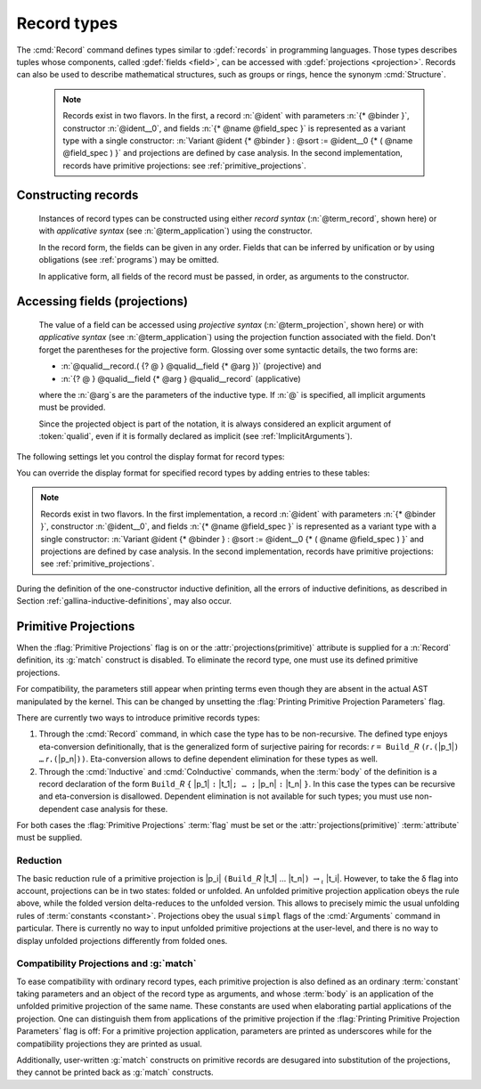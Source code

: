.. _record-types:

Record types
----------------

The :cmd:`Record` command defines types similar to :gdef:`records`
in programming languages. Those types describes tuples whose
components, called :gdef:`fields <field>`, can be accessed with
:gdef:`projections <projection>`. Records can also be used to describe
mathematical structures, such as groups or rings, hence the
synonym :cmd:`Structure`.

.. _record_grammar:

.. cmd:: {| Record | Structure } @record_definition
   :name: Record; Structure

   .. insertprodn record_definition field_spec

   .. prodn::
      record_definition ::= {? > } @ident_decl {* @binder } {? : @sort } {? := {? @ident } %{ {*; @record_field } {? ; } %} {? as @ident } }
      record_field ::= {* #[ {*, @attribute } ] } @name {? @field_spec } {? %| @natural }
      field_spec ::= {* @binder } @of_type
      | {* @binder } := @term
      | {* @binder } @of_type := @term

   Defines a non-recursive record type, creating projections for each field
   that has a name other than `_`. The field body and type can depend on previous
   fields, so the order of fields in the definition may matter.

   Use the :cmd:`Inductive` and :cmd:`CoInductive` commands to define recursive
   (inductive or coinductive) records.  These commands also permit defining
   mutually inductive or coinductive records, provided all of
   the types in the block are records.  These commands automatically generate
   induction schemes.  Enable the :flag:`Nonrecursive Elimination Schemes` flag
   to enable automatic generation of elimination schemes for :cmd:`Record`.
   See :ref:`proofschemes-induction-principles`.

   :n:`{? > }`
     If specified, the constructor is declared as
     a coercion from the class of the last field type to the record name
     (this may fail if the uniform inheritance condition is not
     satisfied). See :ref:`coercions`.

   :n:`@ident_decl`
     The :n:`@ident` within is the name of the record.

   :n:`{* @binder }`
     :n:`@binder`\s may be used to declare the *parameters* of the record.

   :n:`: @sort`
     The sort the record belongs to.  The default is :n:`Type`.

   :n:`:= {? @ident }`
     :n:`@ident` is the name of the record constructor.  If omitted,
     the name defaults to :n:`Build_@ident` where :n:`@ident` is the record name.

   :n:`as {? @ident}`
     Specifies the name used to refer to the argument corresponding to the
     record in the type of projections.

     .. todo PR: clarify above description, maybe give an example

   In :n:`@record_field`:

     :n:`@attribute`, if specified, can only be :n:`canonical`.

     :n:`@name` is the field name.  Since field names define projections, you can't
     reuse the same field name in two different records in the same scope.  This
     :ref:`example <reuse_field_name>` shows how to use the reuse the same field
     name in multiple records.

     :n:`@field_spec` can be omitted only when the type of the field can be inferred
     from other fields. For example: the type of :n:`n` can be inferred from
     :n:`npos` in :n:`Record positive := { n; npos : 0 < n }`.

     :n:`| @natural`
       Specifies the priority of the field.  It is only allowed in :cmd:`Class` commands.

   In :n:`@field_spec`:

     - :n:`{+ @binder } : @of_type` is equivalent to
       :n:`forall {+ @binder } , @of_type`

     - :n:`{* @binder } := @term` is equivalent to
       :n:`fun {* @binder } => @term`

     - :n:`{* @binder } @of_type := @term` is equivalent to
       :n:`forall {* @binder } , @type := fun {* @binder } => @term`

     :n:`:= @term`, if present, gives the value of the field, which may depend
     on the fields that appear before it.  Since their values are already defined,
     such fields cannot be specified when constructing a record.

   The :cmd:`Record` command supports the :attr:`universes(polymorphic)`,
   :attr:`universes(template)`, :attr:`universes(cumulative)`,
   :attr:`private(matching)` and :attr:`projections(primitive)` attributes.

   .. example:: Defining a record

      The set of rational numbers may be defined as:

      .. coqtop:: reset all

         Record Rat : Set := mkRat
          { negative : bool
          ; top : nat
          ; bottom : nat
          ; Rat_bottom_nonzero : 0 <> bottom
          ; Rat_irreducible :
              forall x y z:nat, (x * y) = top /\ (x * z) = bottom -> x = 1
          }.

      The :n:`Rat_*` fields depend on :n:`top` and :n:`bottom`.
      :n:`Rat_bottom_nonzero` is a proof that :n:`bottom` (the denominator)
      is not zero.  :n:`Rat_irreducible` is a proof that the fraction is in
      lowest terms.

.. _reuse_field_name:

   .. example:: Reusing a field name in multiple records

      .. coqtop:: in

         Module A. Record R := { f : nat }. End A.
         Module B. Record S := { f : nat }. End B.

      .. coqtop:: all

         Check {| A.f := 0 |}.
         Check {| B.f := 0 |}.

   .. todo below: huh?  Hugo sez "the model to think about primitive projections
      is not fully stabilized"

   .. note:: Records exist in two flavors. In the first,
      a record :n:`@ident` with parameters :n:`{* @binder }`,
      constructor :n:`@ident__0`, and fields :n:`{* @name @field_spec }`
      is represented as a variant type with a single
      constructor: :n:`Variant @ident {* @binder } : @sort := @ident__0
      {* ( @name @field_spec ) }` and projections are defined by case analysis.
      In the second implementation, records have
      primitive projections: see :ref:`primitive_projections`.

Constructing records
~~~~~~~~~~~~~~~~~~~~

   .. insertprodn term_record field_def

   .. prodn::
      term_record ::= %{%| {*; @field_def } {? ; } %|%}
      field_def ::= @qualid {* @binder } := @term

   Instances of record types can be constructed using either *record syntax*
   (:n:`@term_record`, shown here) or with *applicative syntax* (see :n:`@term_application`)
   using the constructor.

   In the record form, the fields can be given in any order.  Fields that can be
   inferred by unification or by using obligations (see :ref:`programs`) may be omitted.

   In applicative form, all fields of the record must be passed, in order,
   as arguments to the constructor.

   .. example:: Constructing 1/2 as a record

      Constructing the rational :math:`1/2` using either the record or applicative syntax:

      .. coqtop:: in

         Theorem one_two_irred : forall x y z:nat, x * y = 1 /\ x * z = 2 -> x = 1.
         Admitted.

         (* Record form: top and bottom can be inferred from other fields *)
         Definition half :=
           {| negative := false;
              Rat_bottom_nonzero := O_S 1;
              Rat_irreducible := one_two_irred |}.

         (* Applicative form: use the constructor and provide values for all the fields
            in order.  "mkRat" is the Record command *)
         Definition half' := mkRat true 1 2 (O_S 1) one_two_irred.

Accessing fields (projections)
~~~~~~~~~~~~~~~~~~~~~~~~~~~~~~

   .. insertprodn term_projection term_projection

   .. prodn::
      term_projection ::= @term0 .( @qualid {? @univ_annot } {* @arg } )
      | @term0 .( @ @qualid {? @univ_annot } {* @term1 } )

   The value of a field can be accessed using *projective syntax* (:n:`@term_projection`,
   shown here) or with *applicative syntax* (see :n:`@term_application`) using the
   projection function associated with the field.  Don't forget the parentheses for the
   projective form.
   Glossing over some syntactic details, the two forms are:

   - :n:`@qualid__record.( {? @ } @qualid__field {* @arg })` (projective) and

   - :n:`{? @ } @qualid__field {* @arg } @qualid__record` (applicative)

   where the :n:`@arg`\s are the parameters of the inductive type.  If :n:`@` is
   specified, all implicit arguments must be provided.

   Since the projected object is part of the notation, it is always
   considered an explicit argument of :token:`qualid`, even if it is
   formally declared as implicit (see :ref:`ImplicitArguments`).

   .. exn:: @ident cannot be defined because it is informative and @ident is not

      For example, :n:`Record foo:Prop := { x:Type }` generates the message
      "x cannot be defined ... and foo is not".  Proofs (objects of sort :n:`Prop`)
      are supposed to be non-distinguishable.  If you have two inhabitants of
      :n:`Type`, such as :n:`%{%| x := nat %|%}` and :n:`%{%| x := bool %|%}`, they are
      distinguishable (i.e. informative) and are therefore prohibited.

   .. example:: Accessing record fields

      Let us project fields of a record, using either the applicative or projection syntax:

      .. coqtop:: all

         (* projection form *)
         Eval compute in half.(top).

      .. coqtop: in

         Goal True.

      .. coqtop: all

         let x := eval compute in half.(top) in idtac x.

         (* applicative form *)
         Eval compute in top half.
         Eval compute in bottom half.
         Eval compute in Rat_bottom_nonzero half.

   .. example:: Matching on records

      .. coqtop:: all

         Eval compute in (
           match half with
           | {| negative := false; top := n |} => n
           | _ => 0
           end).

   .. example:: Accessing anonymous record fields with match

      .. coqtop:: in

         Record T := const { _ : nat }.
         Definition gett x := match x with const n => n end.
         Definition inst := const 3.

      .. coqtop:: all

         Eval compute in gett inst.


The following settings let you control the display format for record types:

.. flag:: Printing Records

   When this :term:`flag` is on (this is the default),
   use the record syntax (shown above) as the default display format.

You can override the display format for specified record types by adding entries to these tables:

.. table:: Printing Record @qualid

   This :term:`table` specifies a set of qualids which are displayed as records.  Use the
   :cmd:`Add` and :cmd:`Remove` commands to update the set of qualids.

.. table:: Printing Constructor @qualid

   This :term:`table` specifies a set of qualids which are displayed as constructors.  Use the
   :cmd:`Add` and :cmd:`Remove` commands to update the set of qualids.

.. flag:: Printing Projections

   This :term:`flag` activates the dot notation for printing (off by default).

   .. example::

      .. coqtop:: all

         Set Printing Projections.
         Check top half.

.. note:: Records exist in two flavors. In the first
   implementation, a record :n:`@ident` with parameters :n:`{* @binder }`,
   constructor :n:`@ident__0`, and fields :n:`{* @name @field_spec }`
   is represented as a variant type with a single
   constructor: :n:`Variant @ident {* @binder } : @sort := @ident__0
   {* ( @name @field_spec ) }` and projections are defined by case analysis.
   In the second implementation, records have
   primitive projections: see :ref:`primitive_projections`.

.. warn:: @ident cannot be defined.

  It can happen that the definition of a projection is impossible.
  This message is followed by an explanation of this impossibility.
  There may be three reasons:

  #. The name :token:`ident` already exists in the global environment (see :cmd:`Axiom`).
  #. The :term:`body` of :token:`ident` uses an incorrect elimination for
     :token:`ident` (see :cmd:`Fixpoint` and :ref:`Destructors`).
  #. The type of the projections :token:`ident` depends on previous
     projections which themselves could not be defined.

.. exn:: Records declared with the keyword Record or Structure cannot be recursive.

   The record name :token:`ident` appears in the type of its fields, but uses
   the :cmd:`Record` command. Use  the :cmd:`Inductive` or
   :cmd:`CoInductive` command instead.

.. exn:: Cannot handle mutually (co)inductive records.

   Records cannot be defined as part of mutually inductive (or
   coinductive) definitions, whether with records only or mixed with
   standard definitions.

During the definition of the one-constructor inductive definition, all
the errors of inductive definitions, as described in Section
:ref:`gallina-inductive-definitions`, may also occur.

.. seealso:: Coercions and records in section :ref:`coercions-classes-as-records`.

.. _primitive_projections:

Primitive Projections
~~~~~~~~~~~~~~~~~~~~~

When the :flag:`Primitive Projections` flag is on or the
:attr:`projections(primitive)` attribute is supplied for a :n:`Record` definition, its
:g:`match` construct is disabled. To eliminate the record type, one must
use its defined primitive projections.

For compatibility, the parameters still appear when printing terms
even though they are absent in the actual AST manipulated by the kernel. This
can be changed by unsetting the :flag:`Printing Primitive Projection Parameters`
flag.

There are currently two ways to introduce primitive records types:

#. Through the :cmd:`Record` command, in which case the type has to be
   non-recursive. The defined type enjoys eta-conversion definitionally,
   that is the generalized form of surjective pairing for records:
   `r` ``= Build_``\ `R` ``(``\ `r`\ ``.(``\ |p_1|\ ``) …`` `r`\ ``.(``\ |p_n|\ ``))``.
   Eta-conversion allows to define dependent elimination for these types as well.
#. Through the :cmd:`Inductive` and :cmd:`CoInductive` commands, when
   the :term:`body` of the definition is a record declaration of the form
   ``Build_``\ `R` ``{`` |p_1| ``:`` |t_1|\ ``; … ;`` |p_n| ``:`` |t_n| ``}``.
   In this case the types can be recursive and eta-conversion is disallowed.
   Dependent elimination is not available for such types;
   you must use non-dependent case analysis for these.

For both cases the :flag:`Primitive Projections` :term:`flag` must be set or
the :attr:`projections(primitive)` :term:`attribute`  must be supplied.

.. flag:: Primitive Projections

   This :term:`flag` turns on the use of primitive projections when defining
   subsequent records (even through the :cmd:`Inductive` and :cmd:`CoInductive`
   commands). Primitive projections extend the Calculus of Inductive
   Constructions with a new binary term constructor `r.(p)` representing a
   primitive projection `p` applied to a record object `r` (i.e., primitive
   projections are always applied). Even if the record type has parameters,
   these do not appear in the internal representation of applications of the
   projection, considerably reducing the sizes of terms when manipulating
   parameterized records and type checking time. On the user level, primitive
   projections can be used as a replacement for the usual defined ones, although
   there are a few notable differences.

.. attr:: projections(primitive{? = {| yes | no } })
   :name: projections(primitive)

   This :term:`boolean attribute` can be used to override the value of the
   :flag:`Primitive Projections` :term:`flag` for the record type being
   defined.

.. flag:: Printing Primitive Projection Parameters

   This compatibility :term:`flag` reconstructs internally omitted parameters at
   printing time (even though they are absent in the actual AST manipulated
   by the kernel).

Reduction
+++++++++

The basic reduction rule of a primitive projection is
|p_i| ``(Build_``\ `R` |t_1| … |t_n|\ ``)`` :math:`{\rightarrow_{\iota}}` |t_i|.
However, to take the δ flag into account, projections can be in two states:
folded or unfolded. An unfolded primitive projection application obeys the rule
above, while the folded version delta-reduces to the unfolded version. This
allows to precisely mimic the usual unfolding rules of :term:`constants <constant>`.
Projections obey the usual ``simpl`` flags of the :cmd:`Arguments`
command in particular.
There is currently no way to input unfolded primitive projections at the
user-level, and there is no way to display unfolded projections differently
from folded ones.


Compatibility Projections and :g:`match`
++++++++++++++++++++++++++++++++++++++++

To ease compatibility with ordinary record types, each primitive projection is
also defined as an ordinary :term:`constant` taking parameters and an object of
the record type as arguments, and whose :term:`body` is an application of the
unfolded primitive projection of the same name. These constants are used when
elaborating partial applications of the projection. One can distinguish them
from applications of the primitive projection if the :flag:`Printing Primitive
Projection Parameters` flag is off: For a primitive projection application,
parameters are printed as underscores while for the compatibility projections
they are printed as usual.

Additionally, user-written :g:`match` constructs on primitive records are
desugared into substitution of the projections, they cannot be printed back as
:g:`match` constructs.
